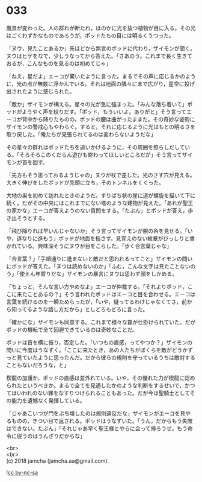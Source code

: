#+OPTIONS: toc:nil
#+OPTIONS: \n:t

* 033

  風景が変わった。人の群れが断たれ，ほのかに光を放つ植物が目に入る。その光はごくわずかなものであろうが，ポッドたちの目には明るくうつった。

  「ヌウ，見たことあるか」先ほどから無言のポッドに代わり，ザイモンが聞く。ヌウはヒゲをなで，少しうなってから答えた。「さあのう。これまで長く生きておるが，こんなものを見るのは初めてじゃ」

  「ねえ，星だよ」エーコが驚いたように言った。まるでその声に応じるかのように，光の点が無数に浮かんでいる。それは地面の隅々にまで広がり，星空に投げ出されたように感じられた。

  「敵か」ザイモンが構える。星々の光が急に強まった。「みんな落ち着いて」ポッドがようやく声を絞りだす。「ポッド，もういいよ。ありがと」そう言ってエーコが背中から降りたものの，ポッドの腰は曲がったままだ。その奇妙な姿勢にザイモンの警戒心もやわらぐ。すると，それに応じるように光はもとの明るさを取り戻した。「俺たちが見張られてるのは変わらないようだな」

  その星々の群れはポッドたちを追いかけるように，その周囲を照らしだしている。「そろそろこのくだらん遊びも終わってほしいところだが」そう言ってザイモンが首を回す。

  「先方もそう思っておるようじゃの」ヌウが杖で差した。光のさす穴が見える。大きく伸びをしたポッドが先頭に立ち，そのトンネルをくぐった。

  大地の巣を初めて訪れたときのようだ。すりばち状の崖に道が螺旋を描いて下に続く。だがその中央にはこれまでにない塔のような建物が見えた。「あれが聖王の家かな」エーコが答えようのない質問をする。「たぶん」とポッドが答え，歩き出そうとする。

  「飛び降りれば早いんじゃないか」そう言ってザイモンが腕の糸を見せる。「いや，道なりに進もう」ポッドが地面を指さす。見覚えのない紋章がびっしりと書かれている。興味深そうにヌウが目をこらした。「歩く合言葉じゃな」

  「合言葉？」「手順通りに進まないと敵だと思われるってこと」ザイモンの問いにポッドが答えた。「ヌウは読めないのか」「ふむ，こんな文字は見たことないのう」「使えん年寄りだな」ザイモンの暴言にヌウは思わず顔をしかめる。

  「ちょっと，そんな言い方やめなよ」エーコが仲裁する。「それよりポッド，ここに来たことあるの？」そう言われたポッドはエーコと目を合わせる。エーコは言葉を続けるのを一瞬ためらったが，「いや，疑ってるわけじゃなくてさ，前から知ってるような話し方だから」としどろもどろに言った。

  「確かにな」ザイモンも同意する。これまで様々な罠が仕掛けられていた。だがポッドの機転で全て回避できているのは奇妙なことだ。

  ポッドは首を横に振り，否定した。「いつもの直感，ってやつか？」ザイモンの問いに今度はうなずく。「ここに来たとき，あの人たちがぼくらを敵がどうかずっと見ていたように思ったんだ。だから彼らの規則を守っているうちは敵対することもないだろうな，と」

  楔龍の加護か，ポッドの直感は並外れている。いや，その優れた力が楔龍に認められたというべきか。まるで全てを見通したかのような判断をするせいで，かつてはいわれのない罪をなすりつけられることもあった。だが今は聖騎士としてその能力を遺憾なく発揮している。

  「じゃあこいつが門をぶち壊したのは規則違反だな」ザイモンがエーコを見やるものの，きつい目で返される。ポッドはうなずいた。「うん，だからもう失敗はできない。たぶん」「それじゃあ早く聖王様とやらに会って帰ろうぜ。もう命令に従うのはうんざりだからな」

  <br>
  <br>
  (c) 2018 jamcha (jamcha.aa@gmail.com).

  ![[https://i.creativecommons.org/l/by-nc-sa/4.0/88x31.png][cc by-nc-sa]]

